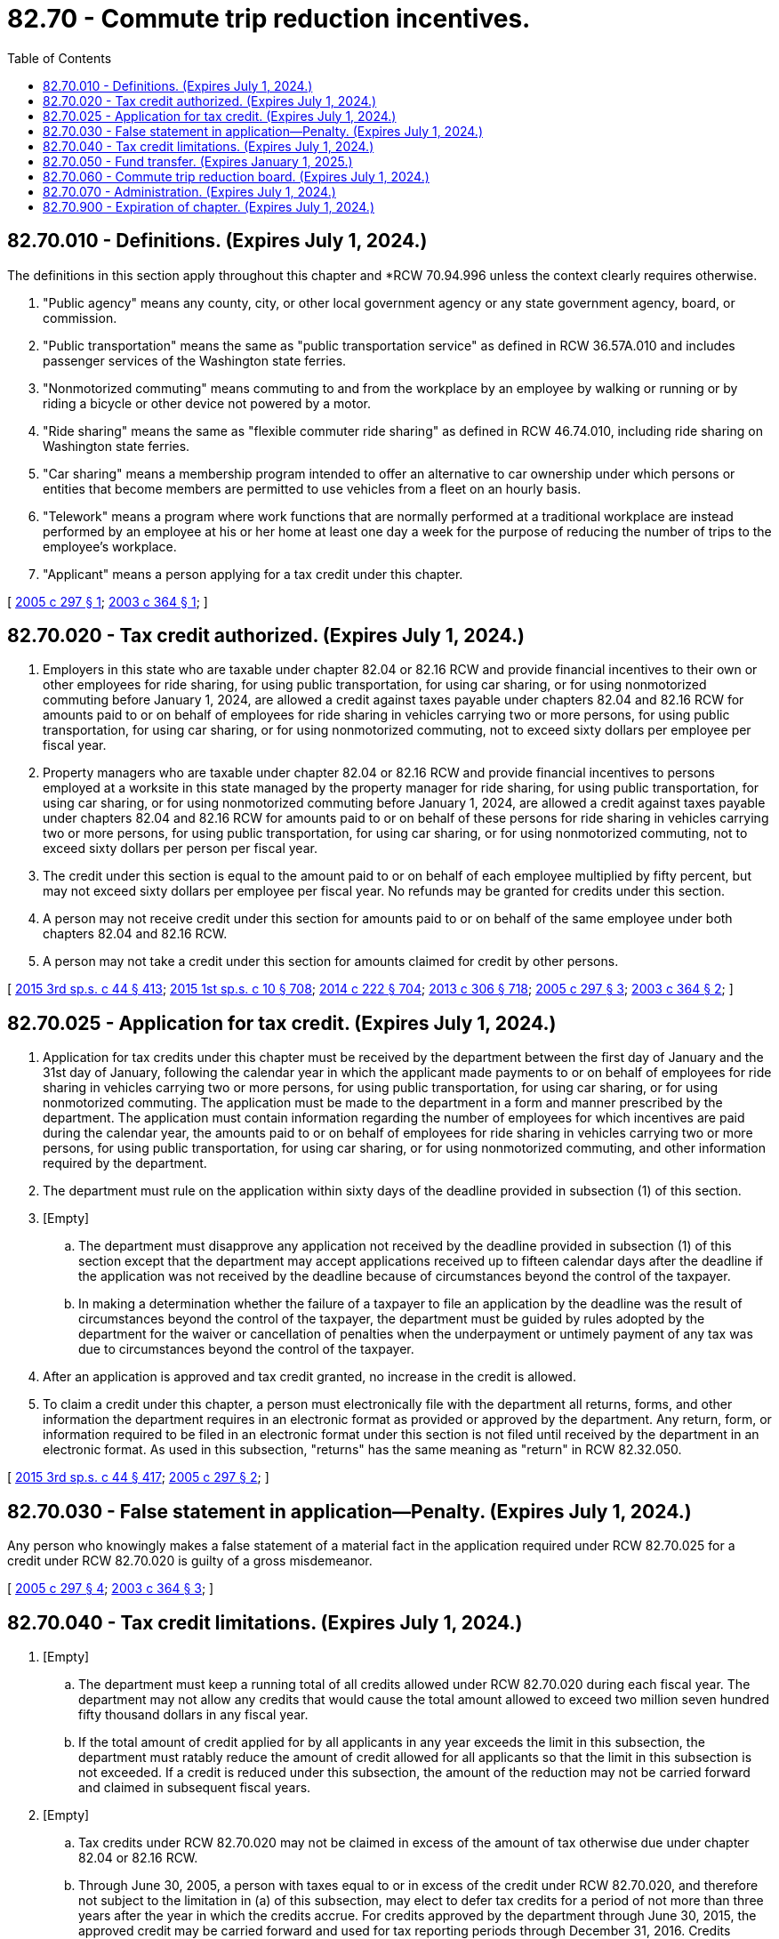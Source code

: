 = 82.70 - Commute trip reduction incentives.
:toc:

== 82.70.010 - Definitions. (Expires July 1, 2024.)
The definitions in this section apply throughout this chapter and *RCW 70.94.996 unless the context clearly requires otherwise.

. "Public agency" means any county, city, or other local government agency or any state government agency, board, or commission.

. "Public transportation" means the same as "public transportation service" as defined in RCW 36.57A.010 and includes passenger services of the Washington state ferries.

. "Nonmotorized commuting" means commuting to and from the workplace by an employee by walking or running or by riding a bicycle or other device not powered by a motor.

. "Ride sharing" means the same as "flexible commuter ride sharing" as defined in RCW 46.74.010, including ride sharing on Washington state ferries.

. "Car sharing" means a membership program intended to offer an alternative to car ownership under which persons or entities that become members are permitted to use vehicles from a fleet on an hourly basis.

. "Telework" means a program where work functions that are normally performed at a traditional workplace are instead performed by an employee at his or her home at least one day a week for the purpose of reducing the number of trips to the employee's workplace.

. "Applicant" means a person applying for a tax credit under this chapter.

[ http://lawfilesext.leg.wa.gov/biennium/2005-06/Pdf/Bills/Session%20Laws/Senate/6003.SL.pdf?cite=2005%20c%20297%20§%201[2005 c 297 § 1]; http://lawfilesext.leg.wa.gov/biennium/2003-04/Pdf/Bills/Session%20Laws/House/2228-S.SL.pdf?cite=2003%20c%20364%20§%201[2003 c 364 § 1]; ]

== 82.70.020 - Tax credit authorized. (Expires July 1, 2024.)
. Employers in this state who are taxable under chapter 82.04 or 82.16 RCW and provide financial incentives to their own or other employees for ride sharing, for using public transportation, for using car sharing, or for using nonmotorized commuting before January 1, 2024, are allowed a credit against taxes payable under chapters 82.04 and 82.16 RCW for amounts paid to or on behalf of employees for ride sharing in vehicles carrying two or more persons, for using public transportation, for using car sharing, or for using nonmotorized commuting, not to exceed sixty dollars per employee per fiscal year.

. Property managers who are taxable under chapter 82.04 or 82.16 RCW and provide financial incentives to persons employed at a worksite in this state managed by the property manager for ride sharing, for using public transportation, for using car sharing, or for using nonmotorized commuting before January 1, 2024, are allowed a credit against taxes payable under chapters 82.04 and 82.16 RCW for amounts paid to or on behalf of these persons for ride sharing in vehicles carrying two or more persons, for using public transportation, for using car sharing, or for using nonmotorized commuting, not to exceed sixty dollars per person per fiscal year.

. The credit under this section is equal to the amount paid to or on behalf of each employee multiplied by fifty percent, but may not exceed sixty dollars per employee per fiscal year. No refunds may be granted for credits under this section.

. A person may not receive credit under this section for amounts paid to or on behalf of the same employee under both chapters 82.04 and 82.16 RCW.

. A person may not take a credit under this section for amounts claimed for credit by other persons.

[ http://lawfilesext.leg.wa.gov/biennium/2015-16/Pdf/Bills/Session%20Laws/Senate/5987-S.SL.pdf?cite=2015%203rd%20sp.s.%20c%2044%20§%20413[2015 3rd sp.s. c 44 § 413]; http://lawfilesext.leg.wa.gov/biennium/2015-16/Pdf/Bills/Session%20Laws/House/1299-S.SL.pdf?cite=2015%201st%20sp.s.%20c%2010%20§%20708[2015 1st sp.s. c 10 § 708]; http://lawfilesext.leg.wa.gov/biennium/2013-14/Pdf/Bills/Session%20Laws/Senate/6001-S.SL.pdf?cite=2014%20c%20222%20§%20704[2014 c 222 § 704]; http://lawfilesext.leg.wa.gov/biennium/2013-14/Pdf/Bills/Session%20Laws/Senate/5024-S.SL.pdf?cite=2013%20c%20306%20§%20718[2013 c 306 § 718]; http://lawfilesext.leg.wa.gov/biennium/2005-06/Pdf/Bills/Session%20Laws/Senate/6003.SL.pdf?cite=2005%20c%20297%20§%203[2005 c 297 § 3]; http://lawfilesext.leg.wa.gov/biennium/2003-04/Pdf/Bills/Session%20Laws/House/2228-S.SL.pdf?cite=2003%20c%20364%20§%202[2003 c 364 § 2]; ]

== 82.70.025 - Application for tax credit. (Expires July 1, 2024.)
. Application for tax credits under this chapter must be received by the department between the first day of January and the 31st day of January, following the calendar year in which the applicant made payments to or on behalf of employees for ride sharing in vehicles carrying two or more persons, for using public transportation, for using car sharing, or for using nonmotorized commuting. The application must be made to the department in a form and manner prescribed by the department. The application must contain information regarding the number of employees for which incentives are paid during the calendar year, the amounts paid to or on behalf of employees for ride sharing in vehicles carrying two or more persons, for using public transportation, for using car sharing, or for using nonmotorized commuting, and other information required by the department.

. The department must rule on the application within sixty days of the deadline provided in subsection (1) of this section.

. [Empty]
.. The department must disapprove any application not received by the deadline provided in subsection (1) of this section except that the department may accept applications received up to fifteen calendar days after the deadline if the application was not received by the deadline because of circumstances beyond the control of the taxpayer.

.. In making a determination whether the failure of a taxpayer to file an application by the deadline was the result of circumstances beyond the control of the taxpayer, the department must be guided by rules adopted by the department for the waiver or cancellation of penalties when the underpayment or untimely payment of any tax was due to circumstances beyond the control of the taxpayer.

. After an application is approved and tax credit granted, no increase in the credit is allowed.

. To claim a credit under this chapter, a person must electronically file with the department all returns, forms, and other information the department requires in an electronic format as provided or approved by the department. Any return, form, or information required to be filed in an electronic format under this section is not filed until received by the department in an electronic format. As used in this subsection, "returns" has the same meaning as "return" in RCW 82.32.050.

[ http://lawfilesext.leg.wa.gov/biennium/2015-16/Pdf/Bills/Session%20Laws/Senate/5987-S.SL.pdf?cite=2015%203rd%20sp.s.%20c%2044%20§%20417[2015 3rd sp.s. c 44 § 417]; http://lawfilesext.leg.wa.gov/biennium/2005-06/Pdf/Bills/Session%20Laws/Senate/6003.SL.pdf?cite=2005%20c%20297%20§%202[2005 c 297 § 2]; ]

== 82.70.030 - False statement in application—Penalty. (Expires July 1, 2024.)
Any person who knowingly makes a false statement of a material fact in the application required under RCW 82.70.025 for a credit under RCW 82.70.020 is guilty of a gross misdemeanor.

[ http://lawfilesext.leg.wa.gov/biennium/2005-06/Pdf/Bills/Session%20Laws/Senate/6003.SL.pdf?cite=2005%20c%20297%20§%204[2005 c 297 § 4]; http://lawfilesext.leg.wa.gov/biennium/2003-04/Pdf/Bills/Session%20Laws/House/2228-S.SL.pdf?cite=2003%20c%20364%20§%203[2003 c 364 § 3]; ]

== 82.70.040 - Tax credit limitations. (Expires July 1, 2024.)
. [Empty]
.. The department must keep a running total of all credits allowed under RCW 82.70.020 during each fiscal year. The department may not allow any credits that would cause the total amount allowed to exceed two million seven hundred fifty thousand dollars in any fiscal year.

.. If the total amount of credit applied for by all applicants in any year exceeds the limit in this subsection, the department must ratably reduce the amount of credit allowed for all applicants so that the limit in this subsection is not exceeded. If a credit is reduced under this subsection, the amount of the reduction may not be carried forward and claimed in subsequent fiscal years.

. [Empty]
.. Tax credits under RCW 82.70.020 may not be claimed in excess of the amount of tax otherwise due under chapter 82.04 or 82.16 RCW.

.. Through June 30, 2005, a person with taxes equal to or in excess of the credit under RCW 82.70.020, and therefore not subject to the limitation in (a) of this subsection, may elect to defer tax credits for a period of not more than three years after the year in which the credits accrue. For credits approved by the department through June 30, 2015, the approved credit may be carried forward and used for tax reporting periods through December 31, 2016. Credits approved after June 30, 2015, must be used for tax reporting periods within the calendar year for which they are approved by the department and may not be carried forward to subsequent tax reporting periods. Credits carried forward as authorized by this subsection are subject to the limitation in subsection (1)(a) of this section for the fiscal year for which the credits were originally approved.

. No person may be approved for tax credits under RCW 82.70.020 in excess of one hundred thousand dollars in any fiscal year. This limitation does not apply to credits carried forward from prior years under subsection (2)(b) of this section.

. No person may claim tax credits after June 30, 2024.

. No person is eligible for tax credits under RCW 82.70.020 if the additional revenues for the multimodal transportation account created by chapter 361, Laws of 2003 are terminated.

[ http://lawfilesext.leg.wa.gov/biennium/2015-16/Pdf/Bills/Session%20Laws/Senate/6299.SL.pdf?cite=2016%20c%2032%20§%203[2016 c 32 § 3]; http://lawfilesext.leg.wa.gov/biennium/2015-16/Pdf/Bills/Session%20Laws/Senate/5987-S.SL.pdf?cite=2015%203rd%20sp.s.%20c%2044%20§%20414[2015 3rd sp.s. c 44 § 414]; http://lawfilesext.leg.wa.gov/biennium/2015-16/Pdf/Bills/Session%20Laws/House/1299-S.SL.pdf?cite=2015%201st%20sp.s.%20c%2010%20§%20709[2015 1st sp.s. c 10 § 709]; http://lawfilesext.leg.wa.gov/biennium/2013-14/Pdf/Bills/Session%20Laws/Senate/6001-S.SL.pdf?cite=2014%20c%20222%20§%20705[2014 c 222 § 705]; http://lawfilesext.leg.wa.gov/biennium/2013-14/Pdf/Bills/Session%20Laws/Senate/5024-S.SL.pdf?cite=2013%20c%20306%20§%20719[2013 c 306 § 719]; http://lawfilesext.leg.wa.gov/biennium/2005-06/Pdf/Bills/Session%20Laws/Senate/6003.SL.pdf?cite=2005%20c%20297%20§%205[2005 c 297 § 5]; http://lawfilesext.leg.wa.gov/biennium/2003-04/Pdf/Bills/Session%20Laws/House/2228-S.SL.pdf?cite=2003%20c%20364%20§%204[2003 c 364 § 4]; ]

== 82.70.050 - Fund transfer. (Expires January 1, 2025.)
. The director must on the 25th of February, May, August, and November of each year advise the state treasurer of the amount of credit taken under RCW 82.70.020 during the preceding calendar quarter ending on the last day of December, March, June, and September, respectively.

. On the last day of March, June, September, and December of each year, the state treasurer, based upon information provided by the department, must deposit to the general fund a sum equal to the dollar amount of the credit provided under RCW 82.70.020 from the multimodal transportation account.

. This section expires January 1, 2025.

[ http://lawfilesext.leg.wa.gov/biennium/2015-16/Pdf/Bills/Session%20Laws/Senate/5987-S.SL.pdf?cite=2015%203rd%20sp.s.%20c%2044%20§%20415[2015 3rd sp.s. c 44 § 415]; http://lawfilesext.leg.wa.gov/biennium/2015-16/Pdf/Bills/Session%20Laws/House/1299-S.SL.pdf?cite=2015%201st%20sp.s.%20c%2010%20§%20710[2015 1st sp.s. c 10 § 710]; http://lawfilesext.leg.wa.gov/biennium/2013-14/Pdf/Bills/Session%20Laws/Senate/6001-S.SL.pdf?cite=2014%20c%20222%20§%20706[2014 c 222 § 706]; http://lawfilesext.leg.wa.gov/biennium/2003-04/Pdf/Bills/Session%20Laws/House/2228-S.SL.pdf?cite=2003%20c%20364%20§%205[2003 c 364 § 5]; ]

== 82.70.060 - Commute trip reduction board. (Expires July 1, 2024.)
The commute trip reduction board must determine the effectiveness of the tax credit under RCW 82.70.020 as part of its ongoing evaluation of the commute trip reduction law. The department must provide requested information to the commute trip reduction board for its assessment.

[ http://lawfilesext.leg.wa.gov/biennium/2015-16/Pdf/Bills/Session%20Laws/Senate/5987-S.SL.pdf?cite=2015%203rd%20sp.s.%20c%2044%20§%20418[2015 3rd sp.s. c 44 § 418]; http://lawfilesext.leg.wa.gov/biennium/2005-06/Pdf/Bills/Session%20Laws/Senate/5513.SL.pdf?cite=2005%20c%20319%20§%20138[2005 c 319 § 138]; http://lawfilesext.leg.wa.gov/biennium/2003-04/Pdf/Bills/Session%20Laws/House/2228-S.SL.pdf?cite=2003%20c%20364%20§%206[2003 c 364 § 6]; ]

== 82.70.070 - Administration. (Expires July 1, 2024.)
Chapter 82.32 RCW applies to the administration of this chapter.

[ http://lawfilesext.leg.wa.gov/biennium/2003-04/Pdf/Bills/Session%20Laws/House/2228-S.SL.pdf?cite=2003%20c%20364%20§%207[2003 c 364 § 7]; ]

== 82.70.900 - Expiration of chapter. (Expires July 1, 2024.)
Except for RCW 82.70.050, this chapter expires July 1, 2024.

[ http://lawfilesext.leg.wa.gov/biennium/2015-16/Pdf/Bills/Session%20Laws/Senate/5987-S.SL.pdf?cite=2015%203rd%20sp.s.%20c%2044%20§%20416[2015 3rd sp.s. c 44 § 416]; http://lawfilesext.leg.wa.gov/biennium/2015-16/Pdf/Bills/Session%20Laws/House/1299-S.SL.pdf?cite=2015%201st%20sp.s.%20c%2010%20§%20711[2015 1st sp.s. c 10 § 711]; http://lawfilesext.leg.wa.gov/biennium/2013-14/Pdf/Bills/Session%20Laws/Senate/6001-S.SL.pdf?cite=2014%20c%20222%20§%20707[2014 c 222 § 707]; http://lawfilesext.leg.wa.gov/biennium/2013-14/Pdf/Bills/Session%20Laws/Senate/5024-S.SL.pdf?cite=2013%20c%20306%20§%20720[2013 c 306 § 720]; http://lawfilesext.leg.wa.gov/biennium/2003-04/Pdf/Bills/Session%20Laws/House/2228-S.SL.pdf?cite=2003%20c%20364%20§%208[2003 c 364 § 8]; ]

